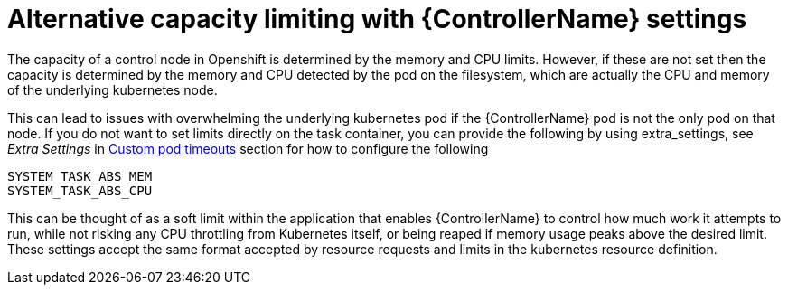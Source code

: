 [id="con-alternative-capacity-limits"]

= Alternative capacity limiting with {ControllerName} settings

The capacity of a control node in Openshift is determined by the memory and CPU limits. 
However, if these are not set then the capacity is determined by the memory and CPU detected by the pod on the filesystem, which are actually the CPU and memory of the underlying kubernetes node.

This can lead to issues with overwhelming the underlying kubernetes pod if the {ControllerName} pod is not the only pod on that node. 
If you do not want to set limits directly on the task container, you can provide the following by using  extra_settings, see _Extra Settings_ in xref:proc-set-custom-pod-timeout[Custom pod timeouts] section for how to configure the following

[options="nowrap" subs="+quotes,attributes"]
----
SYSTEM_TASK_ABS_MEM
SYSTEM_TASK_ABS_CPU
----

This can be thought of as a soft limit within the application that enables {ControllerName} to control how much work it attempts to run, while not risking any CPU throttling from Kubernetes itself, or being reaped if memory usage peaks above the desired limit. 
These settings accept the same format accepted by resource requests and limits in the kubernetes resource definition.
